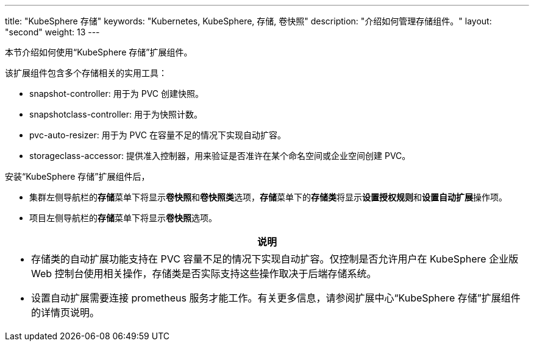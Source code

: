 ---
title: "KubeSphere 存储"
keywords: "Kubernetes, KubeSphere, 存储, 卷快照"
description: "介绍如何管理存储组件。"
layout: "second"
weight: 13
---


本节介绍如何使用“KubeSphere 存储”扩展组件。

该扩展组件包含多个存储相关的实用工具：

* snapshot-controller: 用于为 PVC 创建快照。
* snapshotclass-controller: 用于为快照计数。
* pvc-auto-resizer: 用于为 PVC 在容量不足的情况下实现自动扩容。
* storageclass-accessor: 提供准入控制器，用来验证是否准许在某个命名空间或企业空间创建 PVC。


安装“KubeSphere 存储”扩展组件后，

* 集群左侧导航栏的**存储**菜单下将显⽰**卷快照**和**卷快照类**选项，**存储**菜单下的**存储类**将显示**设置授权规则**和**设置自动扩展**操作项。
* 项目左侧导航栏的**存储**菜单下将显⽰**卷快照**选项。

[.admon.note,cols="a"]
|===
|说明

|
* 存储类的自动扩展功能支持在 PVC 容量不足的情况下实现自动扩容。仅控制是否允许用户在 KubeSphere 企业版 Web 控制台使用相关操作，存储类是否实际支持这些操作取决于后端存储系统。
* 设置自动扩展需要连接 prometheus 服务才能工作。有关更多信息，请参阅扩展中心“KubeSphere 存储”扩展组件的详情页说明。
|===




